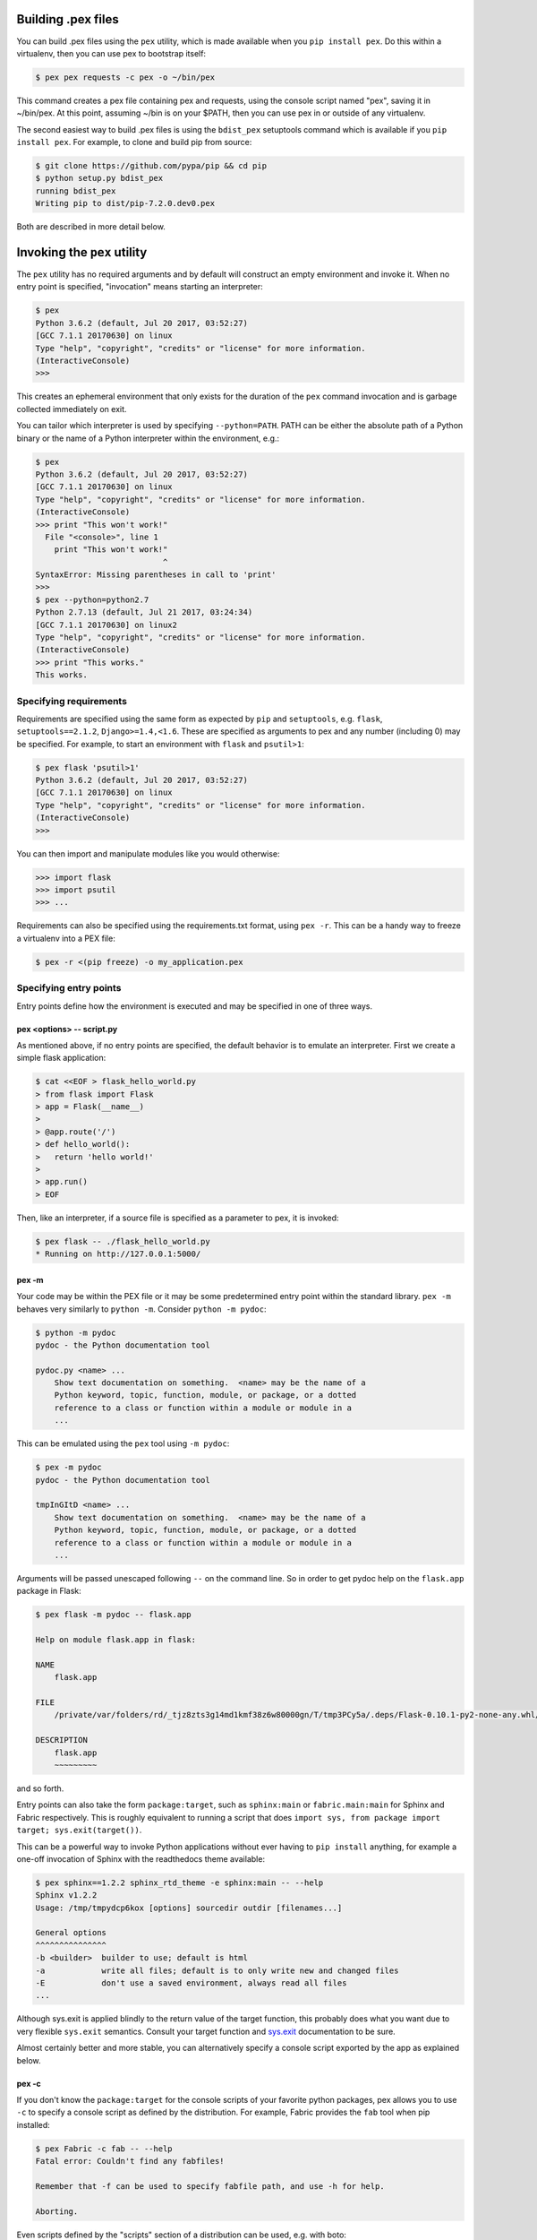 .. _buildingpex:

Building .pex files
===================

You can build .pex files using the ``pex`` utility, which is made available when you ``pip install pex``.
Do this within a virtualenv, then you can use pex to bootstrap itself:

.. code-block:: console

    $ pex pex requests -c pex -o ~/bin/pex

This command creates a pex file containing pex and requests, using the
console script named "pex", saving it in ~/bin/pex.  At this point, assuming
~/bin is on your $PATH, then you can use pex in or outside of any
virtualenv.

The second easiest way to build .pex files is using the ``bdist_pex`` setuptools command
which is available if you ``pip install pex``.  For example, to clone and build pip from source:

.. code-block:: console

    $ git clone https://github.com/pypa/pip && cd pip
    $ python setup.py bdist_pex
    running bdist_pex
    Writing pip to dist/pip-7.2.0.dev0.pex

Both are described in more detail below.

Invoking the ``pex`` utility
============================

The ``pex`` utility has no required arguments and by default will construct an empty environment
and invoke it.  When no entry point is specified, "invocation" means starting an interpreter:

.. code-block:: console

    $ pex
    Python 3.6.2 (default, Jul 20 2017, 03:52:27)
    [GCC 7.1.1 20170630] on linux
    Type "help", "copyright", "credits" or "license" for more information.
    (InteractiveConsole)
    >>>

This creates an ephemeral environment that only exists for the duration of the ``pex`` command invocation
and is garbage collected immediately on exit.

You can tailor which interpreter is used by specifying ``--python=PATH``.  PATH can be either the
absolute path of a Python binary or the name of a Python interpreter within the environment, e.g.:

.. code-block:: console

    $ pex
    Python 3.6.2 (default, Jul 20 2017, 03:52:27)
    [GCC 7.1.1 20170630] on linux
    Type "help", "copyright", "credits" or "license" for more information.
    (InteractiveConsole)
    >>> print "This won't work!"
      File "<console>", line 1
        print "This won't work!"
                               ^
    SyntaxError: Missing parentheses in call to 'print'
    >>>
    $ pex --python=python2.7
    Python 2.7.13 (default, Jul 21 2017, 03:24:34)
    [GCC 7.1.1 20170630] on linux2
    Type "help", "copyright", "credits" or "license" for more information.
    (InteractiveConsole)
    >>> print "This works."
    This works.


Specifying requirements
-----------------------

Requirements are specified using the same form as expected by ``pip`` and ``setuptools``, e.g.
``flask``, ``setuptools==2.1.2``, ``Django>=1.4,<1.6``.  These are specified as arguments to pex
and any number (including 0) may be specified.  For example, to start an environment with ``flask``
and ``psutil>1``:

.. code-block:: console

    $ pex flask 'psutil>1'
    Python 3.6.2 (default, Jul 20 2017, 03:52:27)
    [GCC 7.1.1 20170630] on linux
    Type "help", "copyright", "credits" or "license" for more information.
    (InteractiveConsole)
    >>>

You can then import and manipulate modules like you would otherwise:

.. code-block:: console

    >>> import flask
    >>> import psutil
    >>> ...

Requirements can also be specified using the requirements.txt format, using ``pex -r``.  This can be a handy
way to freeze a virtualenv into a PEX file:

.. code-block:: console

    $ pex -r <(pip freeze) -o my_application.pex


Specifying entry points
-----------------------

Entry points define how the environment is executed and may be specified in one of three ways.

pex <options> -- script.py
~~~~~~~~~~~~~~~~~~~~~~~~~~

As mentioned above, if no entry points are specified, the default behavior is to emulate an
interpreter.  First we create a simple flask application:

.. code-block:: console

    $ cat <<EOF > flask_hello_world.py
    > from flask import Flask
    > app = Flask(__name__)
    >
    > @app.route('/')
    > def hello_world():
    >   return 'hello world!'
    >
    > app.run()
    > EOF

Then, like an interpreter, if a source file is specified as a parameter to pex, it is invoked:

.. code-block:: console

    $ pex flask -- ./flask_hello_world.py
    * Running on http://127.0.0.1:5000/

pex -m
~~~~~~

Your code may be within the PEX file or it may be some predetermined entry point
within the standard library.  ``pex -m`` behaves very similarly to ``python -m``.  Consider
``python -m pydoc``:

.. code-block:: console

    $ python -m pydoc
    pydoc - the Python documentation tool

    pydoc.py <name> ...
        Show text documentation on something.  <name> may be the name of a
        Python keyword, topic, function, module, or package, or a dotted
        reference to a class or function within a module or module in a
        ...

This can be emulated using the ``pex`` tool using ``-m pydoc``:

.. code-block:: console

    $ pex -m pydoc
    pydoc - the Python documentation tool

    tmpInGItD <name> ...
        Show text documentation on something.  <name> may be the name of a
        Python keyword, topic, function, module, or package, or a dotted
        reference to a class or function within a module or module in a
        ...

Arguments will be passed unescaped following ``--`` on the command line.  So in order to
get pydoc help on the ``flask.app`` package in Flask:

.. code-block:: console

    $ pex flask -m pydoc -- flask.app

    Help on module flask.app in flask:

    NAME
        flask.app

    FILE
        /private/var/folders/rd/_tjz8zts3g14md1kmf38z6w80000gn/T/tmp3PCy5a/.deps/Flask-0.10.1-py2-none-any.whl/flask/app.py

    DESCRIPTION
        flask.app
        ~~~~~~~~~

and so forth.

Entry points can also take the form ``package:target``, such as ``sphinx:main`` or
``fabric.main:main`` for Sphinx and Fabric respectively.  This is roughly equivalent to running a
script that does ``import sys, from package import target; sys.exit(target())``.

This can be a powerful way to invoke Python applications without ever having to ``pip install``
anything, for example a one-off invocation of Sphinx with the readthedocs theme available:

.. code-block:: console

    $ pex sphinx==1.2.2 sphinx_rtd_theme -e sphinx:main -- --help
    Sphinx v1.2.2
    Usage: /tmp/tmpydcp6kox [options] sourcedir outdir [filenames...]

    General options
    ^^^^^^^^^^^^^^^
    -b <builder>  builder to use; default is html
    -a            write all files; default is to only write new and changed files
    -E            don't use a saved environment, always read all files
    ...

Although sys.exit is applied blindly to the return value of the target function, this probably does
what you want due to very flexible ``sys.exit`` semantics. Consult your target function and
`sys.exit <https://docs.python.org/library/sys.html#sys.exit>`_ documentation to be sure.

Almost certainly better and more stable, you can alternatively specify a console script exported by
the app as explained below.

pex -c
~~~~~~

If you don't know the ``package:target`` for the console scripts of your favorite python packages,
pex allows you to use ``-c`` to specify a console script as defined by the distribution. For
example, Fabric provides the ``fab`` tool when pip installed:

.. code-block:: console

    $ pex Fabric -c fab -- --help
    Fatal error: Couldn't find any fabfiles!

    Remember that -f can be used to specify fabfile path, and use -h for help.

    Aborting.

Even scripts defined by the "scripts" section of a distribution can be used, e.g. with boto:

.. code-block:: console

    $ pex boto -c mturk
    usage: mturk [-h] [-P] [--nicknames PATH]
                 {bal,hit,hits,new,extend,expire,rm,as,approve,reject,unreject,bonus,notify,give-qual,revoke-qual}
                 ...
    mturk: error: too few arguments

Note: If you run ``pex -c`` and come across an error similar to
``pex.pex_builder.InvalidExecutableSpecification: Could not find script 'mainscript.py' in any distribution within PEX!``,
double-check your setup.py and ensure that ``mainscript.py`` is included
in your setup's ``scripts`` array. If you are using ``console_scripts`` and
run into this error, double check your ``console_scripts`` syntax - further
information for both ``scripts`` and ``console_scripts`` can be found in the
`Python packaging documentation <https://python-packaging.readthedocs.io/en/latest/command-line-scripts.html>`_.


Saving .pex files
-----------------

Each of the commands above have been manipulating ephemeral PEX environments -- environments that only
exist for the duration of the pex command lifetime and immediately garbage collected.

If the ``-o PATH`` option is specified, a PEX file of the environment is saved to disk at ``PATH``.  For example
we can package a standalone Sphinx as above:

.. code-block:: console

    $ pex sphinx sphinx_rtd_theme -c sphinx -o sphinx.pex

Instead of executing the environment, it is saved to disk:

.. code-block:: console

    $ ls -l sphinx.pex
    -rwxr-xr-x  1 wickman  wheel  4988494 Mar 11 17:48 sphinx.pex

This is an executable environment and can be executed as before:

.. code-block:: console

    $ ./sphinx.pex --help
    Sphinx v1.2.2
    Usage: ./sphinx.pex [options] sourcedir outdir [filenames...]

    General options
    ^^^^^^^^^^^^^^^
    -b <builder>  builder to use; default is html
    -a            write all files; default is to only write new and changed files
    -E            don't use a saved environment, always read all files
    ...


As before, entry points are not required, and if not specified the PEX will default to just dropping into
an interpreter.  If an alternate interpreter is specified with ``--python``, e.g. pypy, it will be the
default hashbang in the PEX file:

.. code-block:: console

    $ pex --python=pypy flask -o flask-pypy.pex

The hashbang of the PEX file specifies PyPy:

.. code-block:: console

    $ head -1 flask-pypy.pex
    #!/usr/bin/env pypy

and when invoked uses the environment PyPy:

.. code-block:: console

    $ ./flask-pypy.pex
    Python 2.7.3 (87aa9de10f9c, Nov 24 2013, 20:57:21)
    [PyPy 2.2.1 with GCC 4.2.1 Compatible Apple LLVM 5.0 (clang-500.2.79)] on darwin
    Type "help", "copyright", "credits" or "license" for more information.
    (InteractiveConsole)
    >>> import flask

To specify an explicit Python shebang line (e.g. from a non-standard location or not on $PATH),
you can use the ``--python-shebang`` option:

.. code-block:: console

    $ dist/pex --python-shebang='/Users/wickman/Python/CPython-3.4.2/bin/python3.4' -o my.pex
    $ head -1 my.pex
    #!/Users/wickman/Python/CPython-3.4.2/bin/python3.4

Furthermore, this can be manipulated at runtime using the ``PEX_PYTHON`` environment variable.


Tailoring requirement resolution
--------------------------------

In general, ``pex`` honors the same options as pip when it comes to resolving packages.  Like pip,
by default ``pex`` fetches artifacts from PyPI.  This can be disabled with ``--no-index``.

If PyPI fetching is disabled, you will need to specify a search repository via ``-f/--find-links``.
This may be a directory on disk or a remote simple http server.

For example, you can delegate artifact fetching and resolution to ``pip wheel`` for whatever
reason -- perhaps you're running a firewalled mirror -- but continue to package with pex:

.. code-block:: console

    $ pip wheel -w /tmp/wheelhouse sphinx sphinx_rtd_theme
    $ pex -f /tmp/wheelhouse --no-index -e sphinx:main -o sphinx.pex sphinx sphinx_rtd_theme


Tailoring PEX execution at build time
-------------------------------------

There are a few options that can tailor how PEX environments are invoked.  These can be found
by running ``pex --help``.  Every flag mentioned here has a corresponding environment variable
that can be used to override the runtime behavior which can be set directly in your environment,
or sourced from a ``.pexrc`` file (checking for ``~/.pexrc`` first, then for a relative ``.pexrc``).


``--zip-safe``/``--not-zip-safe``
~~~~~~~~~~~~~~~~~~~~~~~~~~~~~~~~~

Whether or not to treat the environment as zip-safe.  By default PEX files are listed as zip safe.
If ``--not-zip-safe`` is specified, the source of the PEX will be written to disk prior to
invocation rather than imported via the zipimporter.  NOTE: Distribution zip-safe bits will still
be honored even if the PEX is marked as zip-safe.  For example, included .eggs may be marked as
zip-safe and invoked without the need to write to disk.  Wheels are always marked as not-zip-safe
and written to disk prior to PEX invocation.  ``--not-zip-safe`` forces ``--always-write-cache``.


``--always-write-cache``
~~~~~~~~~~~~~~~~~~~~~~~~

Always write all packaged dependencies within the PEX to disk prior to invocation.  This forces the zip-safe
bit of any dependency to be ignored.


``--inherit-path``
~~~~~~~~~~~~~~~~~~

By default, PEX environments are completely scrubbed empty of any packages installed on the global site path.
Setting ``--inherit-path`` allows packages within site-packages to be considered as candidate distributions
to be included for the execution of this environment.  This is strongly discouraged as it circumvents one of
the biggest benefits of using .pex files, however there are some cases where it can be advantageous (for example
if a package does not package correctly an an egg or wheel.)


``--ignore-errors``
~~~~~~~~~~~~~~~~~~~

If not all of the PEX environment's dependencies resolve correctly (e.g. you are overriding the current
Python interpreter with ``PEX_PYTHON``) this forces the PEX file to execute despite this.  Can be useful
in certain situations when particular extensions may not be necessary to run a particular command.


``--platform``
~~~~~~~~~~~~~~

The platform to build the pex for. Right now it defaults to the current system, but you can specify
something like ``linux-x86_64`` or ``macosx-10.6-x86_64``. This will look for bdists for the particular platform.

To resolve wheels for specific interpreter/platform tags, you can append them to the platform name with hyphens
like ``PLATFORM-IMPL-PYVER-ABI``, where ``PLATFORM`` is the platform (e.g. ``linux-x86_64``,
``macosx-10.4-x86_64``), ``IMPL`` is the python implementation abbreviation (e.g. ``cp``, ``pp``, ``jp``), ``PYVER``
is a two-digit string representing the python version (e.g., ``36``) and ``ABI`` is the ABI tag (e.g., ``cp36m``,
``cp27mu``, ``abi3``, ``none``). A complete example: ``linux_x86_64-cp-36-cp36m``.

Tailoring PEX execution at runtime
----------------------------------

Tailoring of PEX execution can be done at runtime by setting various environment variables.
The source of truth for these environment variables can be found in the
`pex.variables API <api/index.html#module-pex.variables>`_.


Using ``bdist_pex``
===================

pex provides a convenience command for use in setuptools.  ``python setup.py
bdist_pex`` is a simple way to build executables for Python projects that
adhere to standard naming conventions.

``bdist_pex``
-------------

The default behavior of ``bdist_pex`` is to build an executable using the
console script of the same name as the package.  For example, pip has three
entry points: ``pip``, ``pip2`` and ``pip2.7`` if you're using Python 2.7.  Since
there exists an entry point named ``pip`` in the ``console_scripts`` section
of the entry points, that entry point is chosen and an executable pex is produced.  The pex file
will have the version number appended, e.g. ``pip-7.2.0.pex``.

If no console scripts are provided, or the only console scripts available do
not bear the same name as the package, then an environment pex will be
produced.  An environment pex is a pex file that drops you into an
interpreter with all necessary dependencies but stops short of invoking a
specific module or function.

``bdist_pex --bdist-all``
-------------------------

If you would like to build all the console scripts defined in the package instead of
just the namesake script, ``--bdist-all`` will write all defined entry_points but omit
version numbers and the ``.pex`` suffix.  This can be useful if you would like to
virtually install a Python package somewhere on your ``$PATH`` without doing something
scary like ``sudo pip install``:

.. code-block:: console

    $ git clone https://github.com/sphinx-doc/sphinx && cd sphinx
    $ python setup.py bist_pex --bdist-all --bdist-dir=$HOME/bin
    running bdist_pex
    Writing sphinx-apidoc to /Users/wickman/bin/sphinx-apidoc
    Writing sphinx-build to /Users/wickman/bin/sphinx-build
    Writing sphinx-quickstart to /Users/wickman/bin/sphinx-quickstart
    Writing sphinx-autogen to /Users/wickman/bin/sphinx-autogen
    $ sphinx-apidoc --help | head -1
    Usage: sphinx-apidoc [options] -o <output_path> <module_path> [exclude_path, ...]

Using Pants
===========

The Pants build system can build pex files. See `here <http://www.pantsbuild.org>`_ for details.

